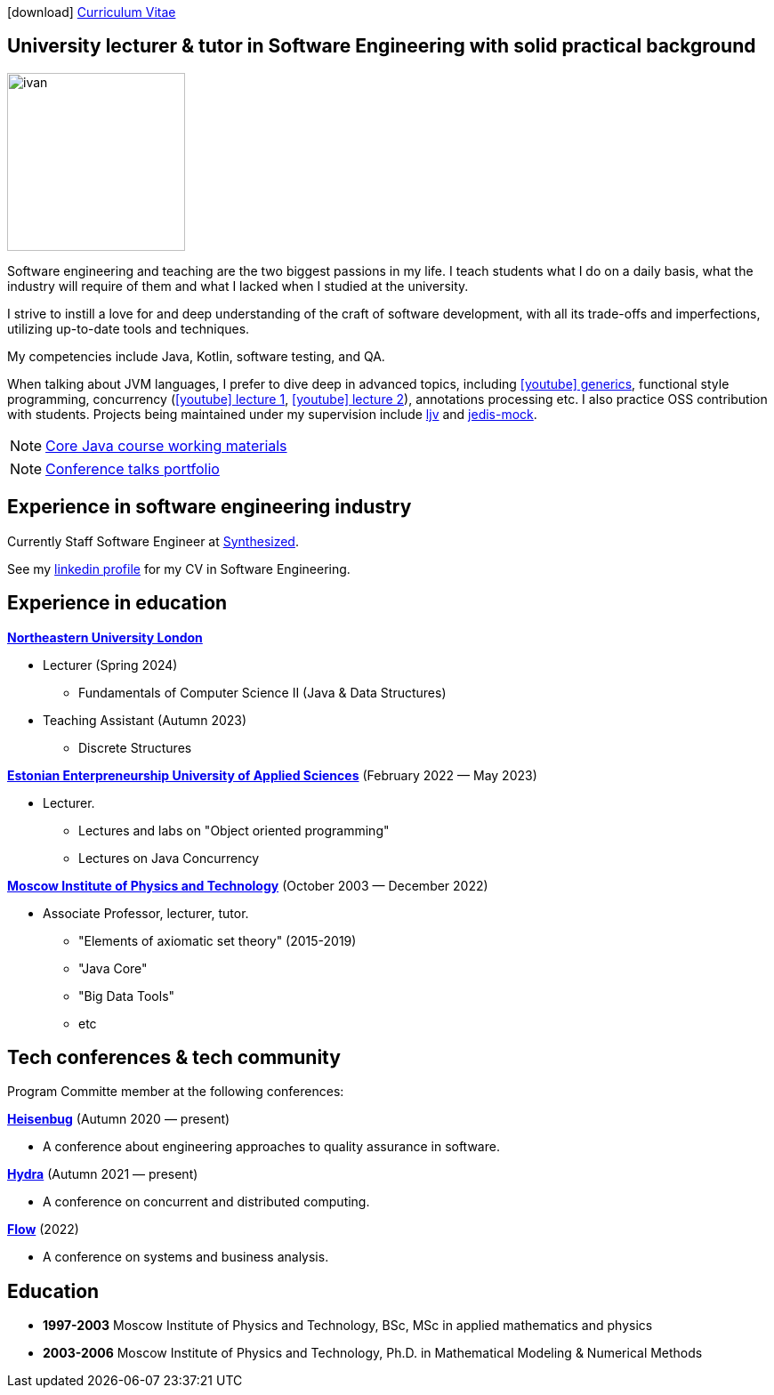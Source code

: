 :icons: font

icon:download[] xref:attachment$cv.pdf[Curriculum Vitae]

== University lecturer & tutor in Software Engineering with solid practical background

image::ivan.jpg[width="200" role="related thumb left"]

Software engineering and teaching are the two biggest passions in my life.
I{nbsp}teach students what I do on a daily basis, what the industry will require of them and what I{nbsp}lacked when I{nbsp}studied at the university.

I{nbsp}strive to instill a love for and deep understanding of the craft of software development, with all its trade-offs and imperfections, utilizing up-to-date tools and techniques.

My competencies include Java, Kotlin, software testing, and QA.

When talking about JVM languages, I prefer to dive deep in advanced topics, including https://www.youtube.com/watch?v=BMbZm_r52Ho[icon:youtube[]{nbsp}generics], functional style programming, concurrency (https://www.youtube.com/watch?v=eYSB3faBSrI[icon:youtube[]{nbsp}lecture{nbsp}1], https://www.youtube.com/watch?v=yOTfCDdzdyU[icon:youtube[]{nbsp}lecture{nbsp}2]), annotations processing etc. I also practice OSS contribution with students. Projects being maintained under my supervision include https://github.com/atp-mipt/ljv[ljv] and https://github.com/fppt/jedis-mock[jedis-mock].

NOTE: xref:javacourse.adoc[Core Java course working materials]

NOTE: xref:talks-portfolio.adoc[Conference talks portfolio]

== Experience in software engineering industry

Currently Staff Software Engineer at https://www.synthesized.io/[Synthesized].

See my https://www.linkedin.com/in/inponomarev/[linkedin profile] for my CV in Software Engineering.

== Experience in education

**https://www.nulondon.ac.uk/[Northeastern University London]**

[none]
* Lecturer (Spring 2024)
** Fundamentals of Computer Science II (Java & Data Structures)

[none]
* Teaching Assistant (Autumn 2023)
** Discrete Structures

**https://www.euas.eu[Estonian Enterpreneurship University of Applied Sciences]** (February 2022 — May 2023)

[none]
* Lecturer.

** Lectures and labs on "Object oriented programming"
** Lectures on Java Concurrency

**https://mipt.ru/english[Moscow Institute of Physics and Technology]** (October 2003 — December 2022)

[none]
* Associate Professor, lecturer, tutor.

** "Elements of axiomatic set theory" (2015-2019)
** "Java Core"
** "Big Data Tools"
** etc

== Tech conferences & tech community

Program Committe member at the following conferences:

**https://heisenbug.ru/en/[Heisenbug]** (Autumn 2020 — present)

[none]
* A conference about engineering approaches to quality assurance in software.

**https://hydraconf.com/[Hydra]** (Autumn 2021 — present)

[none]
* A conference on concurrent and distributed computing.

**https://flowconf.ru/en/[Flow]** (2022)

[none]
* A conference on systems and business analysis.


== Education
* **1997-2003** Moscow Institute of Physics and Technology, BSc, MSc in applied mathematics and physics
* **2003-2006** Moscow Institute of Physics and Technology, Ph.D. in Mathematical Modeling & Numerical Methods


